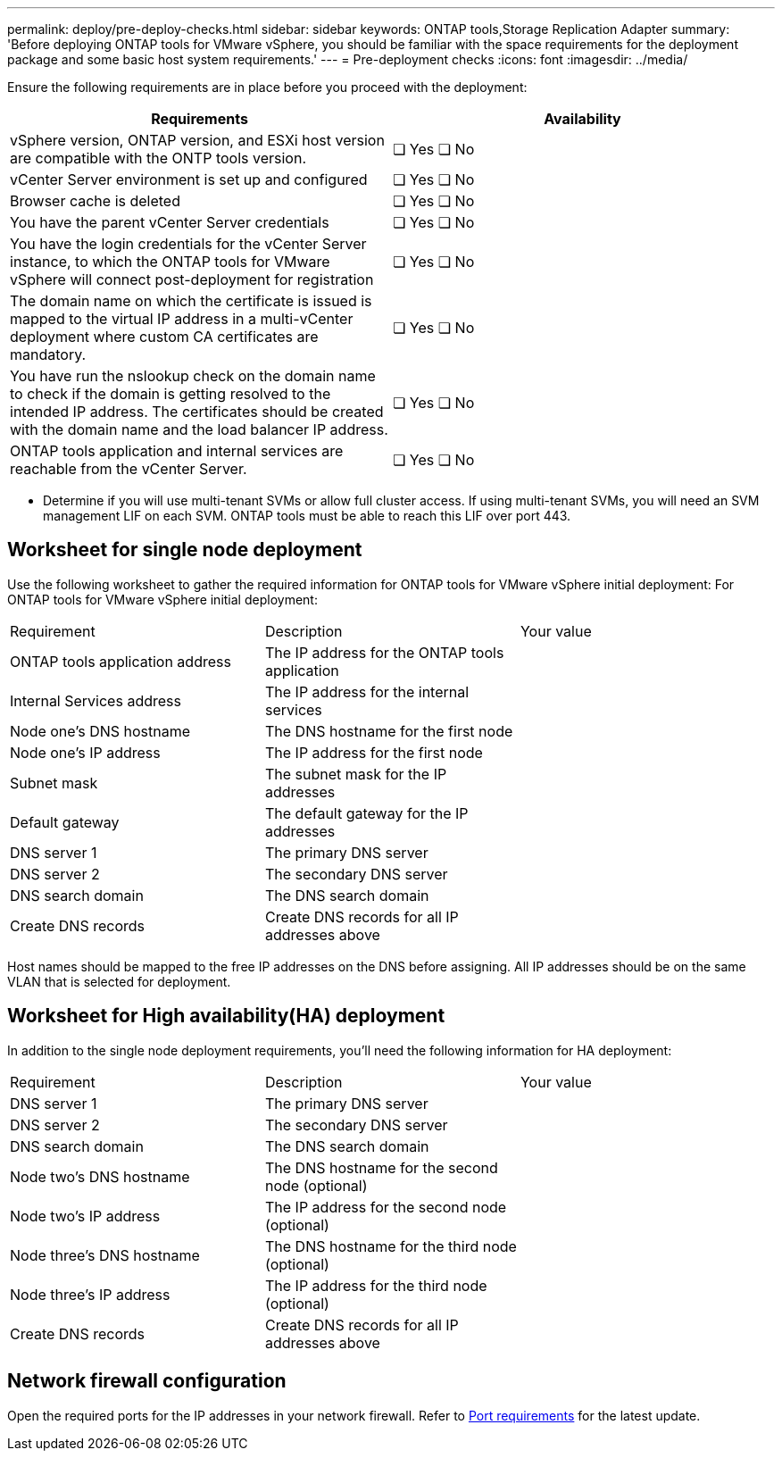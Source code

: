 ---
permalink: deploy/pre-deploy-checks.html
sidebar: sidebar
keywords: ONTAP tools,Storage Replication Adapter
summary: 'Before deploying ONTAP tools for VMware vSphere, you should be familiar with the space requirements for the deployment package and some basic host system requirements.'
---
= Pre-deployment checks
:icons: font
:imagesdir: ../media/

[.lead]
Ensure the following requirements are in place before you proceed with the deployment:
|===
|Requirements|Availability

|vSphere version, ONTAP version, and ESXi host version are compatible with the ONTP tools version.|❏ Yes ❏ No
|vCenter Server environment is set up and configured|❏ Yes ❏ No
|Browser cache is deleted|❏ Yes ❏ No
|You have the parent vCenter Server credentials|❏ Yes ❏ No
|You have the login credentials for the vCenter Server instance, to which the ONTAP tools for VMware vSphere will connect post-deployment for registration|❏ Yes ❏ No
|The domain name on which the certificate is issued is mapped to the virtual IP address in a multi-vCenter deployment where custom CA certificates are mandatory. |❏ Yes ❏ No
|You have run the nslookup check on the domain name to check if the domain is getting resolved to the intended IP address. The certificates should be created with the domain name and the load balancer IP address.|❏ Yes ❏ No
|ONTAP tools application and internal services are reachable from the vCenter Server.|❏ Yes ❏ No
|===

* Determine if you will use multi-tenant SVMs or allow full cluster access. If using multi-tenant SVMs, you will need an SVM management LIF on each SVM. ONTAP tools must be able to reach this LIF over port 443.

== Worksheet for single node deployment
Use the following worksheet to gather the required information for ONTAP tools for VMware vSphere initial deployment:
For ONTAP tools for VMware vSphere initial deployment:

|===
|Requirement|Description|Your value
|ONTAP tools application address|The IP address for the ONTAP tools application|
|Internal Services address|The IP address for the internal services|
|Node one's DNS hostname|The DNS hostname for the first node|
|Node one's IP address|The IP address for the first node|
|Subnet mask|The subnet mask for the IP addresses|
|Default gateway|The default gateway for the IP addresses|
|DNS server 1|The primary DNS server|
|DNS server 2|The secondary DNS server|
|DNS search domain|The DNS search domain|
|Create DNS records|Create DNS records for all IP addresses above|
|===

Host names should be mapped to the free IP addresses on the DNS before assigning. All IP addresses should be on the same VLAN that is selected for deployment.

== Worksheet for High availability(HA) deployment
In addition to the single node deployment requirements, you'll need the following information for HA deployment:
|===
|Requirement|Description|Your value
|DNS server 1|The primary DNS server|
|DNS server 2|The secondary DNS server|
|DNS search domain|The DNS search domain|
|Node two's DNS hostname|The DNS hostname for the second node (optional)|
|Node two's IP address|The IP address for the second node (optional)|
|Node three's DNS hostname|The DNS hostname for the third node (optional)|
|Node three's IP address|The IP address for the third node (optional)|
|Create DNS records|Create DNS records for all IP addresses above|
|===

== Network firewall configuration
Open the required ports for the IP addresses in your network firewall. Refer to link:../deploy/prerequisites.html[Port requirements] for the latest update.
